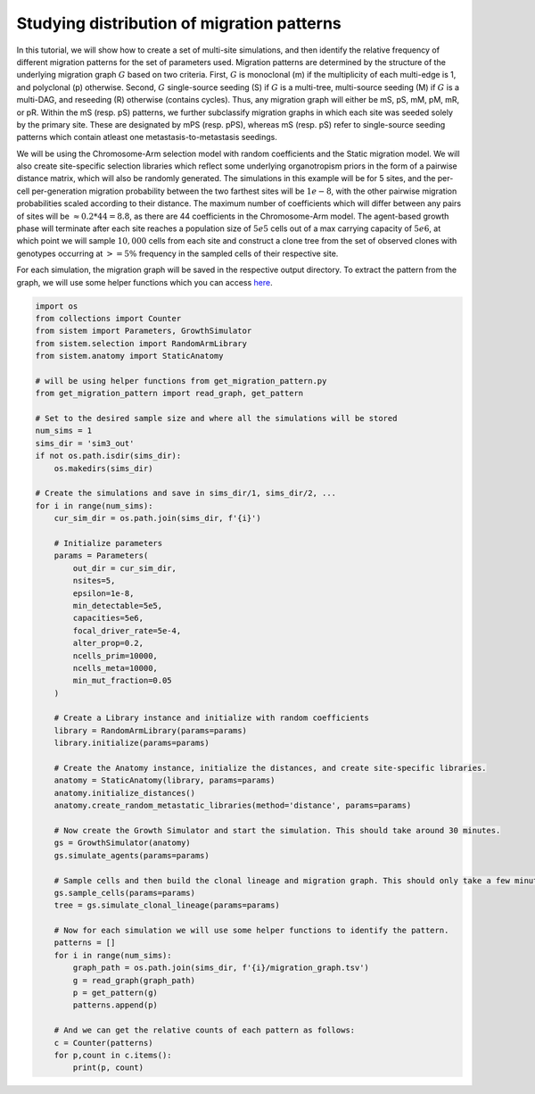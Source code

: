 Studying distribution of migration patterns
===========================================

In this tutorial, we will show how to create a set of multi-site simulations, and then identify the relative frequency of different migration patterns for the set of parameters used. Migration patterns are determined by the structure of the underlying migration graph :math:`G` based on two criteria. First, :math:`G` is monoclonal (m) if the multiplicity of each multi-edge is 1, and polyclonal (p) otherwise. Second, :math:`G` single-source seeding (S) if :math:`G` is a multi-tree, multi-source seeding (M) if :math:`G` is a multi-DAG, and reseeding (R) otherwise (contains cycles). Thus, any migration graph will either be mS, pS, mM, pM, mR, or pR. Within the mS (resp. pS) patterns, we further subclassify migration graphs in which each site was seeded solely by the primary site. These are designated by mPS (resp. pPS), whereas mS (resp. pS) refer to single-source seeding patterns which contain atleast one metastasis-to-metastasis seedings.

We will be using the Chromosome-Arm selection model with random coefficients and the Static migration model. We will also create site-specific selection libraries which reflect some underlying organotropism priors in the form of a pairwise distance matrix, which will also be randomly generated. The simulations in this example will be for 5 sites, and the per-cell per-generation migration probability between the two farthest sites will be :math:`1e-8`, with the other pairwise migration probabilities scaled according to their distance. The maximum number of coefficients which will differ between any pairs of sites will be :math:`\approx 0.2*44 = 8.8`, as there are 44 coefficients in the Chromosome-Arm model. The agent-based growth phase will terminate after each site reaches a population size of :math:`5e5` cells out of a max carrying capacity of :math:`5e6`, at which point we will sample :math:`10,000` cells from each site and construct a clone tree from the set of observed clones with genotypes occurring at :math:`>=5\%` frequency in the sampled cells of their respective site.

For each simulation, the migration graph will be saved in the respective output directory. To extract the pattern from the graph, we will use some helper functions which you can access `here <https://github.com/samsonweiner/sistem/blob/main/scripts/get_migration_pattern.py>`_.

.. code-block:: python

    import os
    from collections import Counter
    from sistem import Parameters, GrowthSimulator
    from sistem.selection import RandomArmLibrary
    from sistem.anatomy import StaticAnatomy

    # will be using helper functions from get_migration_pattern.py
    from get_migration_pattern import read_graph, get_pattern

    # Set to the desired sample size and where all the simulations will be stored
    num_sims = 1
    sims_dir = 'sim3_out'
    if not os.path.isdir(sims_dir):
        os.makedirs(sims_dir)

    # Create the simulations and save in sims_dir/1, sims_dir/2, ...
    for i in range(num_sims):
        cur_sim_dir = os.path.join(sims_dir, f'{i}')

        # Initialize parameters
        params = Parameters(
            out_dir = cur_sim_dir,
            nsites=5, 
            epsilon=1e-8, 
            min_detectable=5e5, 
            capacities=5e6,
            focal_driver_rate=5e-4, 
            alter_prop=0.2, 
            ncells_prim=10000, 
            ncells_meta=10000, 
            min_mut_fraction=0.05
        )

        # Create a Library instance and initialize with random coefficients
        library = RandomArmLibrary(params=params)
        library.initialize(params=params)

        # Create the Anatomy instance, initialize the distances, and create site-specific libraries.
        anatomy = StaticAnatomy(library, params=params)
        anatomy.initialize_distances()
        anatomy.create_random_metastatic_libraries(method='distance', params=params)

        # Now create the Growth Simulator and start the simulation. This should take around 30 minutes.
        gs = GrowthSimulator(anatomy)
        gs.simulate_agents(params=params)

        # Sample cells and then build the clonal lineage and migration graph. This should only take a few minutes.
        gs.sample_cells(params=params)
        tree = gs.simulate_clonal_lineage(params=params)

        # Now for each simulation we will use some helper functions to identify the pattern.
        patterns = []
        for i in range(num_sims):
            graph_path = os.path.join(sims_dir, f'{i}/migration_graph.tsv')
            g = read_graph(graph_path)
            p = get_pattern(g)
            patterns.append(p)

        # And we can get the relative counts of each pattern as follows:
        c = Counter(patterns)
        for p,count in c.items():
            print(p, count)